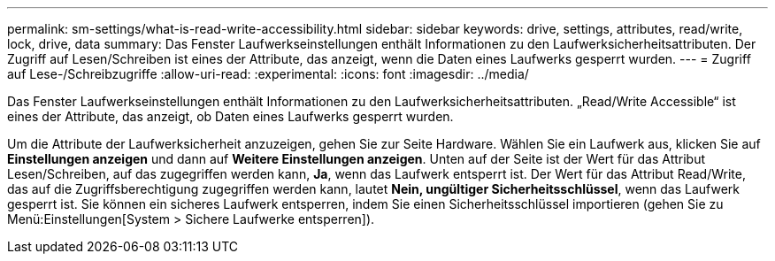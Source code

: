 ---
permalink: sm-settings/what-is-read-write-accessibility.html 
sidebar: sidebar 
keywords: drive, settings, attributes, read/write, lock, drive, data 
summary: Das Fenster Laufwerkseinstellungen enthält Informationen zu den Laufwerksicherheitsattributen. Der Zugriff auf Lesen/Schreiben ist eines der Attribute, das anzeigt, wenn die Daten eines Laufwerks gesperrt wurden. 
---
= Zugriff auf Lese-/Schreibzugriffe
:allow-uri-read: 
:experimental: 
:icons: font
:imagesdir: ../media/


[role="lead"]
Das Fenster Laufwerkseinstellungen enthält Informationen zu den Laufwerksicherheitsattributen. „Read/Write Accessible“ ist eines der Attribute, das anzeigt, ob Daten eines Laufwerks gesperrt wurden.

Um die Attribute der Laufwerksicherheit anzuzeigen, gehen Sie zur Seite Hardware. Wählen Sie ein Laufwerk aus, klicken Sie auf *Einstellungen anzeigen* und dann auf *Weitere Einstellungen anzeigen*. Unten auf der Seite ist der Wert für das Attribut Lesen/Schreiben, auf das zugegriffen werden kann, *Ja*, wenn das Laufwerk entsperrt ist. Der Wert für das Attribut Read/Write, das auf die Zugriffsberechtigung zugegriffen werden kann, lautet *Nein, ungültiger Sicherheitsschlüssel*, wenn das Laufwerk gesperrt ist. Sie können ein sicheres Laufwerk entsperren, indem Sie einen Sicherheitsschlüssel importieren (gehen Sie zu Menü:Einstellungen[System > Sichere Laufwerke entsperren]).
